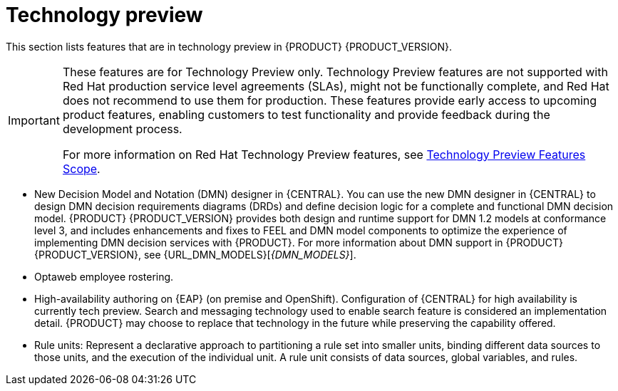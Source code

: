 [id='rn-tech-preview-con']
= Technology preview

This section lists features that are in technology preview in {PRODUCT} {PRODUCT_VERSION}.

[IMPORTANT]
====
These features are for Technology Preview only. Technology Preview features are not supported with Red Hat production service level agreements (SLAs), might not be functionally complete, and Red Hat does not recommend to use them for production. These features provide early access to upcoming product features, enabling customers to test functionality and provide feedback during the development process.

For more information on Red Hat Technology Preview features, see https://access.redhat.com/support/offerings/techpreview/[Technology Preview Features Scope].
====


//* Fuse integration: Basic Fuse integration on Karaf and {EAP} is available. Features for integration with Fuse on Karaf are listed in `org.kie/kie-karaf-features/features-fuse.xml`. For integration with Camel you can use `kie-camel` and `camel-workitem` components.
* New Decision Model and Notation (DMN) designer in {CENTRAL}. You can use the new DMN designer in {CENTRAL} to design DMN decision requirements diagrams (DRDs) and define decision logic for a complete and functional DMN decision model. {PRODUCT} {PRODUCT_VERSION} provides both design and runtime support for DMN 1.2 models at conformance level 3, and includes enhancements and fixes to FEEL and DMN model components to optimize the experience of implementing DMN decision services with {PRODUCT}. For more information about DMN support in {PRODUCT} {PRODUCT_VERSION}, see {URL_DMN_MODELS}[_{DMN_MODELS}_].
ifdef::PAM[]
* Embedded jBPM use case with a DBCP datasource.
endif::PAM[]
* Optaweb employee rostering.
* High-availability authoring on {EAP} (on premise and OpenShift). Configuration of {CENTRAL} for high availability is currently tech preview. Search and messaging technology used to enable search feature is considered an implementation detail. {PRODUCT} may choose to replace that technology in the future while preserving the capability offered.
* Rule units: Represent a declarative approach to partitioning a rule set into smaller units, binding different data sources to those units, and the execution of the individual unit. A rule unit consists of data sources, global variables, and rules.
ifdef::DM[]
* Multithreaded execution: Solves a single data set by partitioning across multiple threads. It is turned off by default and can be enabled either with a KieBaseConfiguration option or with a system property as explained in the http://docs.jboss.org/drools/release/7.5.0.Final/drools-docs/html_single[_Drools Documentation_].
endif::DM[]
